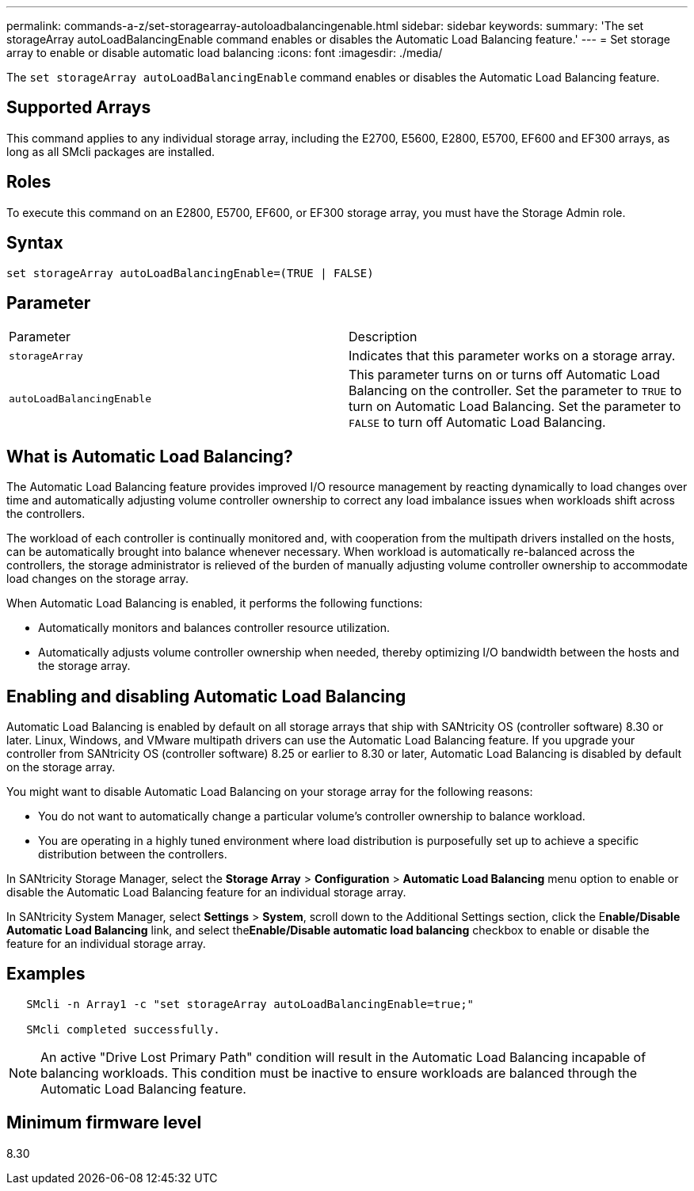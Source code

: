 ---
permalink: commands-a-z/set-storagearray-autoloadbalancingenable.html
sidebar: sidebar
keywords: 
summary: 'The set storageArray autoLoadBalancingEnable command enables or disables the Automatic Load Balancing feature.'
---
= Set storage array to enable or disable automatic load balancing
:icons: font
:imagesdir: ./media/

[.lead]
The `set storageArray autoLoadBalancingEnable` command enables or disables the Automatic Load Balancing feature.

== Supported Arrays

This command applies to any individual storage array, including the E2700, E5600, E2800, E5700, EF600 and EF300 arrays, as long as all SMcli packages are installed.

== Roles

To execute this command on an E2800, E5700, EF600, or EF300 storage array, you must have the Storage Admin role.

== Syntax

----
set storageArray autoLoadBalancingEnable=(TRUE | FALSE)
----

== Parameter

|===
| Parameter| Description
a|
`storageArray`
a|
Indicates that this parameter works on a storage array.
a|
`autoLoadBalancingEnable`
a|
This parameter turns on or turns off Automatic Load Balancing on the controller. Set the parameter to `TRUE` to turn on Automatic Load Balancing. Set the parameter to `FALSE` to turn off Automatic Load Balancing.
|===

== What is Automatic Load Balancing?

The Automatic Load Balancing feature provides improved I/O resource management by reacting dynamically to load changes over time and automatically adjusting volume controller ownership to correct any load imbalance issues when workloads shift across the controllers.

The workload of each controller is continually monitored and, with cooperation from the multipath drivers installed on the hosts, can be automatically brought into balance whenever necessary. When workload is automatically re-balanced across the controllers, the storage administrator is relieved of the burden of manually adjusting volume controller ownership to accommodate load changes on the storage array.

When Automatic Load Balancing is enabled, it performs the following functions:

* Automatically monitors and balances controller resource utilization.
* Automatically adjusts volume controller ownership when needed, thereby optimizing I/O bandwidth between the hosts and the storage array.

== Enabling and disabling Automatic Load Balancing

Automatic Load Balancing is enabled by default on all storage arrays that ship with SANtricity OS (controller software) 8.30 or later. Linux, Windows, and VMware multipath drivers can use the Automatic Load Balancing feature. If you upgrade your controller from SANtricity OS (controller software) 8.25 or earlier to 8.30 or later, Automatic Load Balancing is disabled by default on the storage array.

You might want to disable Automatic Load Balancing on your storage array for the following reasons:

* You do not want to automatically change a particular volume's controller ownership to balance workload.
* You are operating in a highly tuned environment where load distribution is purposefully set up to achieve a specific distribution between the controllers.

In SANtricity Storage Manager, select the *Storage Array* > *Configuration* > *Automatic Load Balancing* menu option to enable or disable the Automatic Load Balancing feature for an individual storage array.

In SANtricity System Manager, select *Settings* > *System*, scroll down to the Additional Settings section, click the E**nable/Disable Automatic Load Balancing** link, and select the**Enable/Disable automatic load balancing** checkbox to enable or disable the feature for an individual storage array.

== Examples

----
   SMcli -n Array1 -c "set storageArray autoLoadBalancingEnable=true;"

   SMcli completed successfully.
----

[NOTE]
====
An active "Drive Lost Primary Path" condition will result in the Automatic Load Balancing incapable of balancing workloads. This condition must be inactive to ensure workloads are balanced through the Automatic Load Balancing feature.
====

== Minimum firmware level

8.30
